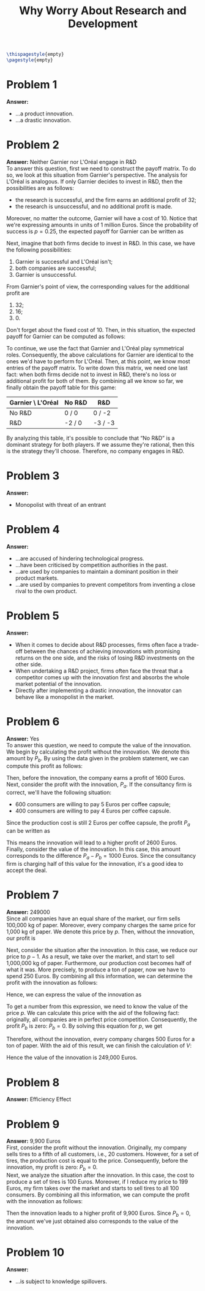 :PROPERTIES:
:UNNUMBERED: notoc
:END:

#+AUTHOR: Marcio Woitek
#+TITLE: Why Worry About Research and Development
#+LATEX_HEADER: \usepackage[a4paper,left=1cm,right=1cm,top=1cm,bottom=1cm]{geometry}
#+LATEX_HEADER: \usepackage[american]{babel}
#+LATEX_HEADER: \usepackage{enumitem}
#+LATEX_HEADER: \usepackage{float}
#+LATEX_HEADER: \usepackage[sc]{mathpazo}
#+LATEX_HEADER: \linespread{1.05}
#+LATEX_HEADER: \renewcommand{\labelitemi}{$\rhd$}
#+LATEX_HEADER: \setlength\parindent{0pt}
#+LATEX_HEADER: \setlist[enumerate]{leftmargin=*}
#+LATEX_HEADER: \setlist[itemize]{leftmargin=*}
#+LATEX_HEADER: \setlist{nosep}
#+OPTIONS: ':t
#+OPTIONS: author:nil
#+OPTIONS: date:nil
#+OPTIONS: title:nil
#+OPTIONS: toc:nil
#+STARTUP: hideblocks

#+BEGIN_SRC latex
\thispagestyle{empty}
\pagestyle{empty}
#+END_SRC

* Problem 1

*Answer:*
- ...a product innovation.
- ...a drastic innovation.

* Problem 2

*Answer:* Neither Garnier nor L'Oréal engage in R&D\\

To answer this question, first we need to construct the payoff matrix. To do so,
we look at this situation from Garnier's perspective. The analysis for L'Oréal
is analogous. If only Garnier decides to invest in R&D, then the possibilities
are as follows:
- the research is successful, and the firm earns an additional profit of 32;
- the research is unsuccessful, and no additional profit is made.
Moreover, no matter the outcome, Garnier will have a cost of 10. Notice that
we're expressing amounts in units of 1 million Euros. Since the probability of
success is \( p=0.25 \), the expected payoff for Garnier can be written as
\begin{equation*}
32\cdot p+0\cdot(1-p)-10=32p-10=-2.
\end{equation*}
Next, imagine that both firms decide to invest in R&D. In this case, we have the
following possibilities:
1. Garnier is successful and L'Oréal isn't;
2. both companies are successful;
3. Garnier is unsuccessful.
From Garnier's point of view, the corresponding values for the additional
profit are
1. 32;
2. 16;
3. 0.
Don't forget about the fixed cost of 10. Then, in this situation, the expected
payoff for Garnier can be computed as follows:
\begin{align*}
  \begin{split}
    32\cdot p\cdot(1-p)+16\cdot p^2-10&=32p-32p^2+16p^2-10\\
    &=32p-16p^2-10\\
    &=32\cdot\frac{1}{4}-16\cdot\frac{1}{16}-10\\
    &=8-1-10\\
    &=-3.
  \end{split}
\end{align*}
To continue, we use the fact that Garnier and L'Oréal play symmetrical
roles. Consequently, the above calculations for Garnier are identical to
the ones we'd have to perform for L'Oréal. Then, at this point, we know
most entries of the payoff matrix. To write down this matrix, we need one
last fact: when both firms decide not to invest in R&D, there's no loss or
additional profit for both of them. By combining all we know so far, we
finally obtain the payoff table for this game:
#+ATTR_LATEX: :align |c|c|c|
|-------------------+--------+---------|
| Garnier \ L'Oréal | No R&D | R&D     |
|-------------------+--------+---------|
| No R&D            | 0 / 0  | 0 / -2  |
| R&D               | -2 / 0 | -3 / -3 |
|-------------------+--------+---------|
By analyzing this table, it's possible to conclude that "No R&D" is a
dominant strategy for both players. If we assume they're rational, then
this is the strategy they'll choose. Therefore, no company engages in R&D.

* Problem 3

*Answer:*
- Monopolist with threat of an entrant

* Problem 4

*Answer:*
- ...are accused of hindering technological progress.
- ...have been criticised by competition authorities in the past.
- ...are used by companies to maintain a dominant position in their product
  markets.
- ...are used by companies to prevent competitors from inventing a close
  rival to the own product.

* Problem 5

*Answer:*
- When it comes to decide about R&D processes, firms often face a trade-off
  between the chances of achieving innovations with promising returns on
  the one side, and the risks of losing R&D investments on the other side.
- When undertaking a R&D project, firms often face the threat that a
  competitor comes up with the innovation first and absorbs the whole
  market potential of the innovation.
- Directly after implementing a drastic innovation, the innovator can
  behave like a monopolist in the market.

* Problem 6

*Answer:* Yes\\

To answer this question, we need to compute the value of the innovation. We
begin by calculating the profit without the innovation. We denote this
amount by \( P_b \). By using the data given in the problem statement, we
can compute this profit as follows:
\begin{align*}
  \begin{split}
    P_b&=600\cdot(4-2)+400\cdot(3-2)\\
    &=600\cdot 2+400\cdot 1\\
    &=1200+400\\
    &=1600.
  \end{split}
\end{align*}
Then, before the innovation, the company earns a profit of 1600 Euros.\\
Next, consider the profit with the innovation, \( P_a \). If the
consultancy firm is correct, we'll have the following situation:
- 600 consumers are willing to pay 5 Euros per coffee capsule;
- 400 consumers are willing to pay 4 Euros per coffee capsule.
Since the production cost is still 2 Euros per coffee capsule, the profit
\( P_a \) can be written as
\begin{align*}
  \begin{split}
    P_a&=600\cdot(5-2)+400\cdot(4-2)\\
    &=600\cdot 3+400\cdot 2\\
    &=1800+800\\
    &=2600.
  \end{split}
\end{align*}
This means the innovation will lead to a higher profit of 2600 Euros.\\
Finally, consider the value of the innovation. In this case, this amount
corresponds to the difference \( P_a-P_b=1000 \) Euros. Since the
consultancy firm is charging half of this value for the innovation, it's a
good idea to accept the deal.

* Problem 7

*Answer:* 249000\\

Since all companies have an equal share of the market, our firm sells
100,000 kg of paper. Moreover, every company charges the same price for
1,000 kg of paper. We denote this price by \( p \). Then, without the
innovation, our profit is
\begin{equation*}
P_b=100\cdot(p-500)=100p-50000.
\end{equation*}
Next, consider the situation after the innovation. In this case, we reduce
our price to \( p-1 \). As a result, we take over the market, and start to
sell 1,000,000 kg of paper. Furthermore, our production cost becomes half
of what it was. More precisely, to produce a ton of paper, now we have to
spend 250 Euros. By combining all this information, we can determine the
profit with the innovation as follows:
\begin{equation*}
P_a=1000\cdot(p-1-250)=1000p-251000.
\end{equation*}
Hence, we can express the value of the innovation as
\begin{align*}
  \begin{split}
    V&=P_a-P_b\\
    &=1000p-251000-(100p-50000)\\
    &=1000p-251000-100p+50000\\
    &=900p-201000\\
    &=100(9p-2010).
  \end{split}
\end{align*}
To get a number from this expression, we need to know the value of the
price \( p \). We can calculate this price with the aid of the following
fact: originally, all companies are in perfect price competition.
Consequently, the profit \( P_b \) is zero: \( P_b=0 \). By solving this
equation for \( p \), we get
\begin{align*}
  \begin{split}
    P_b&=0\\
    100p-50000&=0\\
    p-500&=0\\
    p&=500
  \end{split}
\end{align*}
Therefore, without the innovation, every company charges 500 Euros for a
ton of paper. With the aid of this result, we can finish the calculation of
\( V \):
\begin{align*}
  \begin{split}
    V&=100(9p-2010)\\
    &=100\cdot(9\cdot 500-2010)\\
    &=100\cdot(4500-2010)\\
    &=100\cdot 2490\\
    &=249000.
  \end{split}
\end{align*}
Hence the value of the innovation is 249,000 Euros.

* Problem 8

*Answer:* Efficiency Effect

* Problem 9

*Answer:* 9,900 Euros\\

First, consider the profit without the innovation. Originally, my company
sells tires to a fifth of all customers, i.e., 20 customers. However, for a
set of tires, the production cost is equal to the price. Consequently,
before the innovation, my profit is zero: \( P_b=0 \).\\
Next, we analyze the situation after the innovation. In this case, the cost
to produce a set of tires is 100 Euros. Moreover, if I reduce my price to
199 Euros, my firm takes over the market and starts to sell tires to all
100 consumers. By combining all this information, we can compute the profit
with the innovation as follows:
\begin{equation*}
P_a=100\cdot(199-100)=9900.
\end{equation*}
Then the innovation leads to a higher profit of 9,900 Euros. Since
\( P_b=0 \), the amount we've just obtained also corresponds to the value
of the innovation.

* Problem 10

*Answer:*
- ...is subject to knowledge spillovers.
